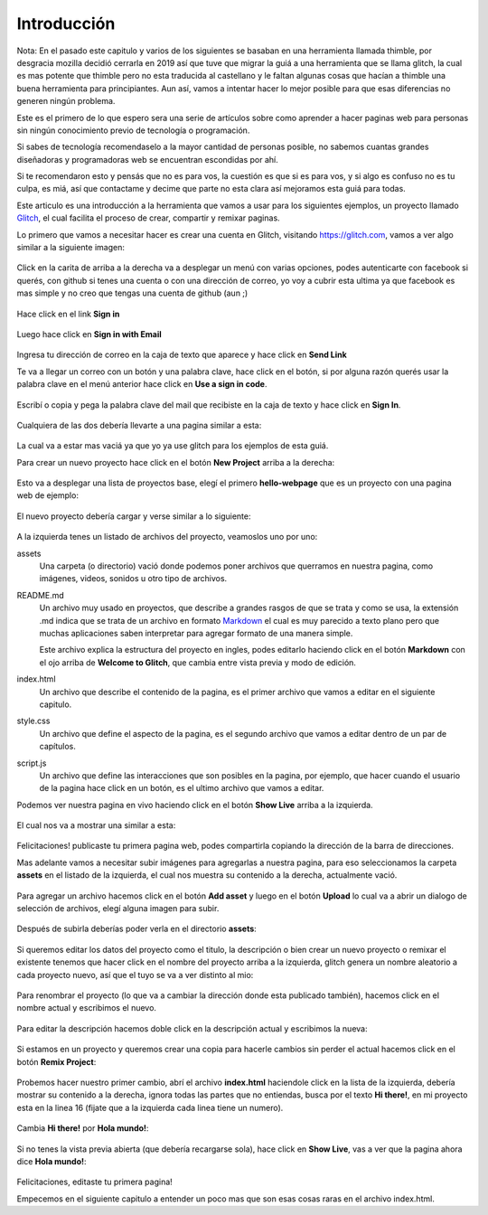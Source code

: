 Introducción
============

Nota: En el pasado este capitulo y varios de los siguientes se basaban en una
herramienta llamada thimble, por desgracia mozilla decidió cerrarla en 2019 así
que tuve que migrar la guiá a una herramienta que se llama glitch, la cual es
mas potente que thimble pero no esta traducida al castellano y le faltan
algunas cosas que hacían a thimble una buena herramienta para principiantes.
Aun así, vamos a intentar hacer lo mejor posible para que esas diferencias no
generen ningún problema.

Este es el primero de lo que espero sera una serie de artículos sobre como
aprender a hacer paginas web para personas sin ningún conocimiento previo de
tecnología o programación.

Si sabes de tecnología recomendaselo a la mayor cantidad de personas posible,
no sabemos cuantas grandes diseñadoras y programadoras web se encuentran
escondidas por ahí.

Si te recomendaron esto y pensás que no es para vos, la cuestión es que si es
para vos, y si algo es confuso no es tu culpa, es miá, así que contactame y
decime que parte no esta clara así mejoramos esta guiá para todas.

Este articulo es una introducción a la herramienta que vamos a usar para los
siguientes ejemplos, un proyecto llamado `Glitch <https://glitch.com>`_, el
cual facilita el proceso de crear, compartir y remixar paginas.

Lo primero que vamos a necesitar hacer es crear una cuenta en Glitch, visitando
https://glitch.com, vamos a ver algo similar a la siguiente imagen:

.. figure:: ../galleries/cew/1/01-landing.png


Click en la carita de arriba a la derecha va a desplegar un menú con varias
opciones, podes autenticarte con facebook si querés, con github si tenes una
cuenta o con una dirección de correo, yo voy a cubrir esta ultima ya que
facebook es mas simple y no creo que tengas una cuenta de github (aun ;)

.. figure:: ../galleries/cew/1/02-menu.png

Hace click en el link **Sign in**

.. figure:: ../galleries/cew/1/03-sign-in-email.png

Luego hace click en **Sign in with Email**

.. figure:: ../galleries/cew/1/04-email-input.png

Ingresa tu dirección de correo en la caja de texto que aparece y hace click en **Send Link**

Te va a llegar un correo con un botón y una palabra clave, hace click en el
botón, si por alguna razón querés usar la palabra clave en el menú anterior
hace click en **Use a sign in code**.

.. figure:: ../galleries/cew/1/05-sign-in-code.png

Escribí o copia y pega la palabra clave del mail que recibiste en la caja de
texto y hace click en **Sign In**.

.. figure:: ../galleries/cew/1/06-sign-in-code-input.png

Cualquiera de las dos debería llevarte a una pagina similar a esta:

.. figure:: ../galleries/cew/1/07-user-landing.png

La cual va a estar mas vaciá ya que yo ya use glitch para los ejemplos de esta guiá.

Para crear un nuevo proyecto hace click en el botón **New Project** arriba a la derecha:

.. figure:: ../galleries/cew/1/08-landing-new-project.png

Esto va a desplegar una lista de proyectos base, elegí el primero
**hello-webpage** que es un proyecto con una pagina web de ejemplo:

.. figure:: ../galleries/cew/1/09-new-project-template.png

El nuevo proyecto debería cargar y verse similar a lo siguiente:

.. figure:: ../galleries/cew/1/10-new-project-readme.png

A la izquierda tenes un listado de archivos del proyecto, veamoslos uno por uno:

assets
    Una carpeta (o directorio) vació donde podemos poner archivos que querramos
    en nuestra pagina, como imágenes, videos, sonidos u otro tipo de archivos.

README.md
    Un archivo muy usado en proyectos, que describe a grandes rasgos de que se
    trata y como se usa, la extensión .md indica que se trata de un archivo en
    formato `Markdown <https://es.wikipedia.org/wiki/Markdown>`_ el cual es muy
    parecido a texto plano pero que muchas aplicaciones saben interpretar para
    agregar formato de una manera simple.

    Este archivo explica la estructura del proyecto en ingles, podes editarlo
    haciendo click en el botón **Markdown** con el ojo arriba de **Welcome to
    Glitch**, que cambia entre vista previa y modo de edición.

index.html
    Un archivo que describe el contenido de la pagina, es el primer archivo que
    vamos a editar en el siguiente capitulo.

style.css
    Un archivo que define el aspecto de la pagina, es el segundo archivo que
    vamos a editar dentro de un par de capítulos.

script.js
    Un archivo que define las interacciones que son posibles en la pagina, por
    ejemplo, que hacer cuando el usuario de la pagina hace click en un botón,
    es el ultimo archivo que vamos a editar.

Podemos ver nuestra pagina en vivo haciendo click en el botón **Show Live**
arriba a la izquierda.

.. figure:: ../galleries/cew/1/12-show-live.png

El cual nos va a mostrar una similar a esta:

.. figure:: ../galleries/cew/1/13-live-view.png

Felicitaciones! publicaste tu primera pagina web, podes compartirla copiando la
dirección de la barra de direcciones.

Mas adelante vamos a necesitar subir imágenes para agregarlas a nuestra pagina,
para eso seleccionamos la carpeta **assets** en el listado de la izquierda, el
cual nos muestra su contenido a la derecha, actualmente vació.

.. figure:: ../galleries/cew/1/14-assets.png

Para agregar un archivo hacemos click en el botón **Add asset** y luego en el
botón **Upload** lo cual va a abrir un dialogo de selección de archivos, elegí
alguna imagen para subir.

.. figure:: ../galleries/cew/1/15-add-asset-upload.png

Después de subirla deberías poder verla en el directorio **assets**:

.. figure:: ../galleries/cew/1/16-asset-uploaded.png

Si queremos editar los datos del proyecto como el titulo, la descripción o bien
crear un nuevo proyecto o remixar el existente tenemos que hacer click en el
nombre del proyecto arriba a la izquierda, glitch genera un nombre aleatorio a
cada proyecto nuevo, así que el tuyo se va a ver distinto al mio:

.. figure:: ../galleries/cew/1/17-project-options.png

Para renombrar el proyecto (lo que va a cambiar la dirección donde esta
publicado también), hacemos click en el nombre actual y escribimos el nuevo.

.. figure:: ../galleries/cew/1/18-rename.png

Para editar la descripción hacemos doble click en la descripción actual y
escribimos la nueva:

.. figure:: ../galleries/cew/1/19-edit-description.png

Si estamos en un proyecto y queremos crear una copia para hacerle cambios sin
perder el actual hacemos click en el botón **Remix Project**:

.. figure:: ../galleries/cew/1/20-remix.png

Probemos hacer nuestro primer cambio, abrí el archivo **index.html** haciendole
click en la lista de la izquierda, debería mostrar su contenido a la derecha,
ignora todas las partes que no entiendas, busca por el texto **Hi there!**, en
mi proyecto esta en la linea 16 (fijate que a la izquierda cada linea tiene un
numero).

.. figure:: ../galleries/cew/1/21-select-title.png


Cambia **Hi there!** por **Hola mundo!**:

.. figure:: ../galleries/cew/1/22-edit-title.png

Si no tenes la vista previa abierta (que debería recargarse sola), hace click
en **Show Live**, vas a ver que la pagina ahora dice **Hola mundo!**:

.. figure:: ../galleries/cew/1/23-new-preview.png

Felicitaciones, editaste tu primera pagina!

Empecemos en el siguiente capitulo a entender un poco mas que son esas cosas
raras en el archivo index.html.

